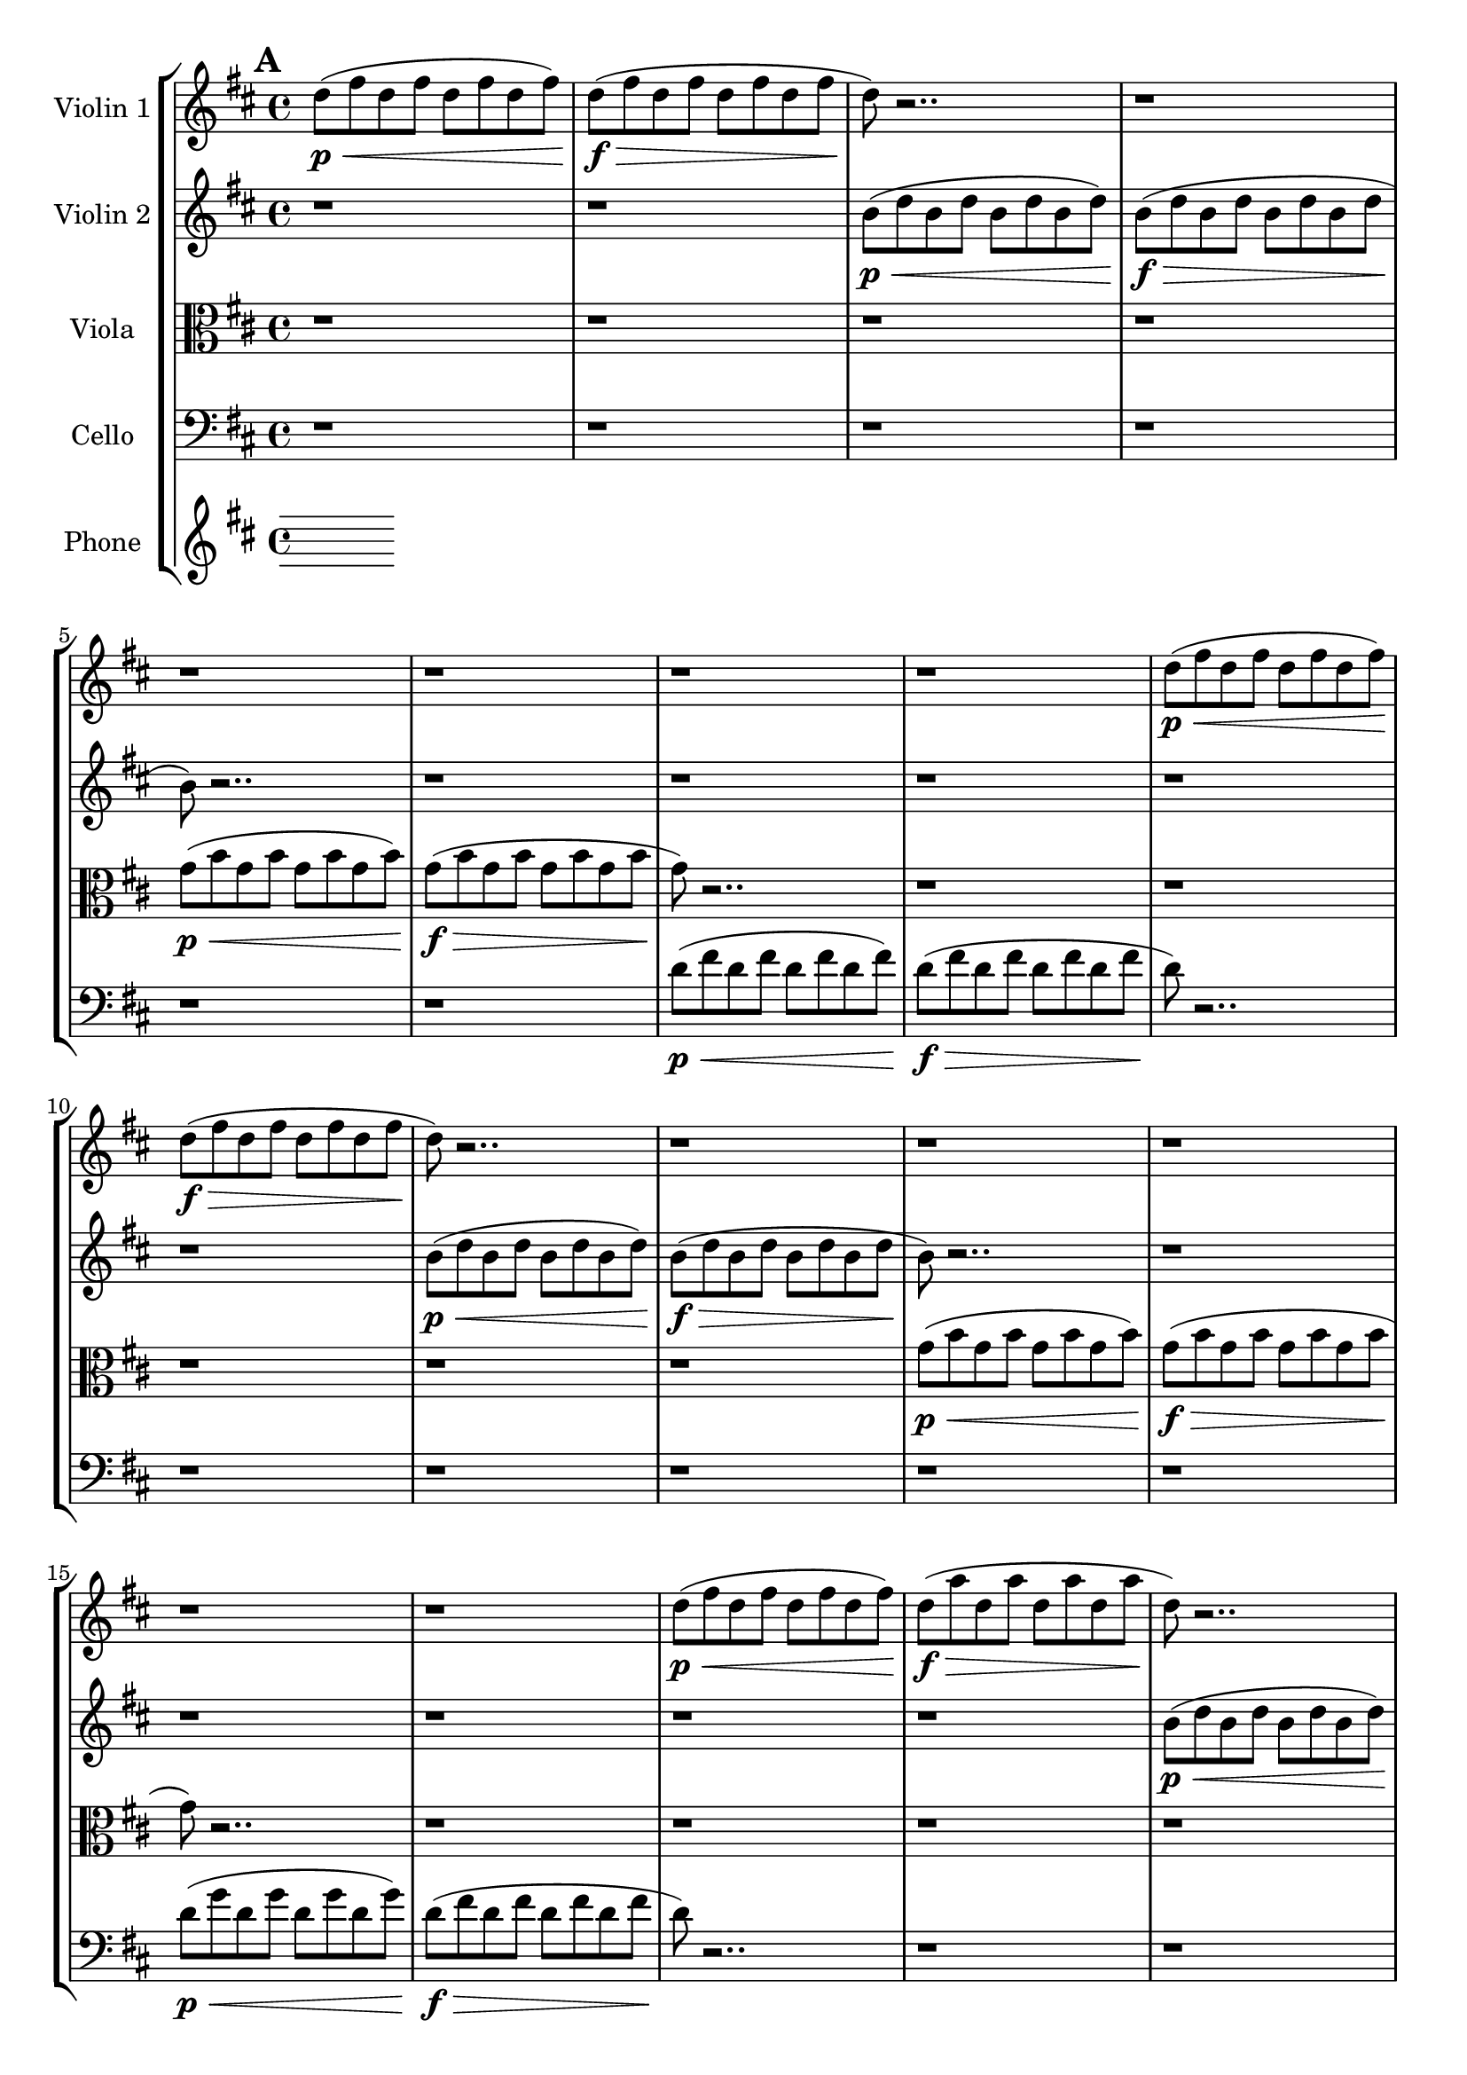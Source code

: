 global= {
  \time 4/4
  \key d \major
}

violinOne = \new Voice \relative c'' {
  \bar "||" \mark \default

  d8\p\< (fis d fis d fis d fis)
  d8\f\> (fis d fis d fis d fis
  d8\!) r2.. r1
  r1 r1
  r1 r1

  d8\p\< (fis d fis d fis d fis)
  d8\f\> (fis d fis d fis d fis
  d8\!) r2.. r1
  r1 r1
  r1 r1

  d8\p\< (fis d fis d fis d fis)
  d8\f\> (a' d, a' d, a' d, a'
  d,8\!) r2.. r1
  r1 r1
  r1 r1
  r1
  \bar "||" \mark \default
   
  \hide Stem
  a'4^\markup{\italic "frantically alternate among pitches"}\< cis d s4
  s2 s2\> s1
  r1\! r1 r1
  
  b,4\< cis d s4
  s2 s2\> s1
  r1\! r1 r1

  \bar "|."
}

violinTwo = \new Voice \relative c'' {
  \bar "||" \mark \default
  r1 r1
  b8\p\< (d b d b d b d)
  b\f\> (d b d b d b d
  b8\!) r2.. r1
  r1 r1

  r1 r1
  b8\p\< (d b d b d b d)
  b\f\> (d b d b d b d
  b8\!) r2.. r1
  r1 r1

  r1 r1
  b8\p\< (d b d b d b d)
  b8\f\> (fis' b, fis' b, fis' b, fis'
  b,8\!) r2.. r1
  r1 r1
  r1
  \bar "||" \mark \default
  \hide Stem
  d4^\markup{\italic "frantically alternate among pitches"}\< fis a s4
  s2 s2\> s1
  r1\! r1 r1

  \break
  e,4\< g a s4
  s2 s2\> s1
  r1\! r1 r1
  
  \bar "|."
}

viola = \new Voice \relative c'' {
  \bar "||" \mark \default

  \clef alto
  r1 r1 r1 r1
  g8\p\< (b g b g b g b )
  g\f\> (b g b g b g b 
  g\!) r2.. r1

  r1 r1 r1 r1
  g8\p\< (b g b g b g b )
  g\f\> (b g b g b g b 
  g\!) r2.. r1

  r1 r1 r1 r1
  g8\p\< (b g b g b g b )
  g\f\> (e' g, e' g, e' g, e'
  g,\!) r2.. r1
  r1
  \bar "||" \mark \default
  r1 r1 r1

  \hide Stem
  d4^\markup{\italic "frantically alternate among pitches"}\< fis g s4
  s2 s2\> s1
  r1\! r1 r1

  fis,4\< a b  s4
  s2 s2\> s1
  r1\! r1 r1
  
  
  
  \bar "|."
}

cello = \new Voice \relative c' {
  \bar "||" \mark \default

  \clef bass
  r1 r1 r1 r1 r1 r1
  d8\p\< (fis d fis d fis d fis)
  d8\f\> (fis d fis d fis d fis
  d8\!) r2.. r1

  r1 r1 r1 r1
  d8\p\< (g d g d g d g)
  d8\f\> (fis d fis d fis d fis
  d8\!) r2.. r1

  r1 r1 r1 r1
  d8\p\< (fis d fis d fis d fis)
  d8\f\> (fis d fis d fis d fis\!)
  r1
  \bar "||" \mark \default
   r1 r1 r1

   \hide Stem
  g,4^\markup{\italic "frantically alternate among pitches"}\< b d s4
  s2 s2\> s1
  r1\! r1 r1

  \undo \hide Stem  
  \repeat tremolo 8 { d,,16\< d' } 
  s2 s2\> s1 r1\!

  \bar "|."
}

phone = \new Voice \relative c' {
  \clef treble
  
  \bar "|."
}

\score {
  \new StaffGroup <<
    \new Staff \with { instrumentName = "Violin 1" }
    << \global \violinOne >>
    \new Staff \with { instrumentName = "Violin 2" }
    << \global \violinTwo >>
    \new Staff \with { instrumentName = "Viola" }
    << \global \viola >>
    \new Staff \with { instrumentName = "Cello" }
    << \global \cello >>
    \new Staff \with { instrumentName = "Phone" }
    << \global \phone >>
  >>
  \layout { }
  \midi { }
}